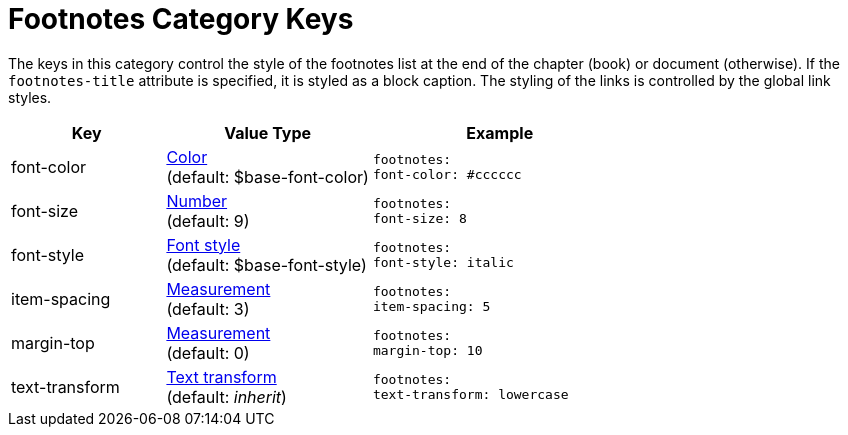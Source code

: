 = Footnotes Category Keys
:navtitle: Footnotes

The keys in this category control the style of the footnotes list at the end of the chapter (book) or document (otherwise).
If the `footnotes-title` attribute is specified, it is styled as a block caption.
The styling of the links is controlled by the global link styles.

[#key-prefix-footnotes,cols="3,4,5l"]
|===
|Key |Value Type |Example

|font-color
|xref:color.adoc[Color] +
(default: $base-font-color)
|footnotes:
font-color: #cccccc

|font-size
|xref:language.adoc#values[Number] +
(default: 9)
|footnotes:
font-size: 8

|font-style
|xref:text.adoc#font-style[Font style] +
(default: $base-font-style)
|footnotes:
font-style: italic

|item-spacing
|xref:measurement-units.adoc[Measurement] +
(default: 3)
|footnotes:
item-spacing: 5

|margin-top
|xref:measurement-units.adoc[Measurement] +
(default: 0)
|footnotes:
margin-top: 10

|text-transform
|xref:text.adoc#transform[Text transform] +
(default: _inherit_)
|footnotes:
text-transform: lowercase
|===
